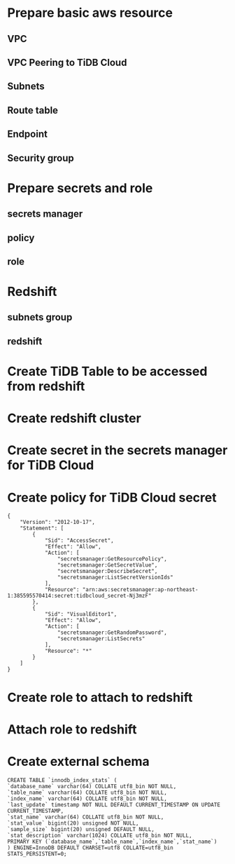 * Prepare basic aws resource
** VPC
 #+ATTR_HTML: :width 800 :style border:2px solid black;
 [[./png/federatedSQLtidbcloud2redshift/01.01.vpc.png]]

** VPC Peering to TiDB Cloud
** Subnets
** Route table
** Endpoint
** Security group
* Prepare secrets and role
** secrets manager
** policy
** role
* Redshift
** subnets group
** redshift


* Create TiDB Table to be accessed from redshift
* Create redshift cluster
* Create secret in the secrets manager for TiDB Cloud
* Create policy for TiDB Cloud secret
  #+BEGIN_SRC
{
    "Version": "2012-10-17",
    "Statement": [
        {
            "Sid": "AccessSecret",
            "Effect": "Allow",
            "Action": [
                "secretsmanager:GetResourcePolicy",
                "secretsmanager:GetSecretValue",
                "secretsmanager:DescribeSecret",
                "secretsmanager:ListSecretVersionIds"
            ],
            "Resource": "arn:aws:secretsmanager:ap-northeast-1:385595570414:secret:tidbcloud_secret-Nj3mzF"
        },
        {
            "Sid": "VisualEditor1",
            "Effect": "Allow",
            "Action": [
                "secretsmanager:GetRandomPassword",
                "secretsmanager:ListSecrets"
            ],
            "Resource": "*"
        }
    ]
}
  #+END_SRC
* Create role to attach to redshift
* Attach role to redshift
* Create external schema
#+BEGIN_SRC
CREATE TABLE `innodb_index_stats` (
`database_name` varchar(64) COLLATE utf8_bin NOT NULL,
`table_name` varchar(64) COLLATE utf8_bin NOT NULL,
`index_name` varchar(64) COLLATE utf8_bin NOT NULL,
`last_update` timestamp NOT NULL DEFAULT CURRENT_TIMESTAMP ON UPDATE CURRENT_TIMESTAMP,
`stat_name` varchar(64) COLLATE utf8_bin NOT NULL,
`stat_value` bigint(20) unsigned NOT NULL,
`sample_size` bigint(20) unsigned DEFAULT NULL,
`stat_description` varchar(1024) COLLATE utf8_bin NOT NULL,
PRIMARY KEY (`database_name`,`table_name`,`index_name`,`stat_name`)
) ENGINE=InnoDB DEFAULT CHARSET=utf8 COLLATE=utf8_bin STATS_PERSISTENT=0;
#+END_SRC
